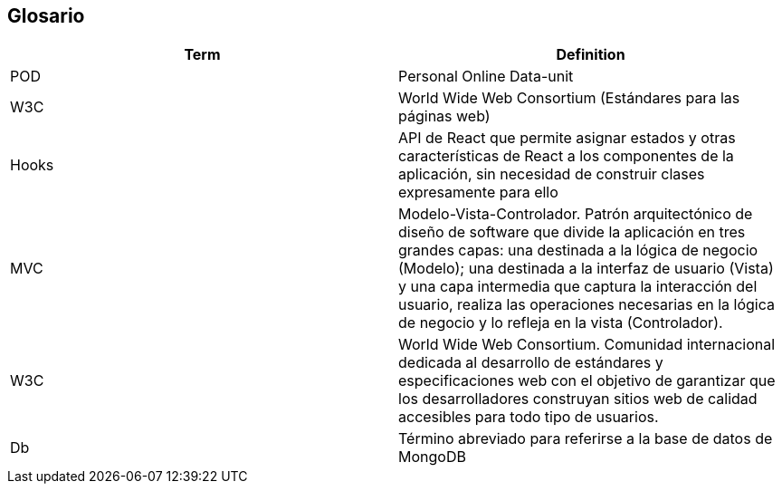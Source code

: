 [[section-glossary]]
== Glosario


[options="header"]
|===
| Term         | Definition
| POD     | Personal Online Data-unit
| W3C    | World Wide Web Consortium (Estándares para las páginas web)
| Hooks  | API de React que permite asignar estados y otras características de React a los componentes de la aplicación, sin necesidad de construir clases expresamente para ello 
| MVC | Modelo-Vista-Controlador. Patrón arquitectónico de diseño de software que divide la aplicación en tres grandes capas: una destinada a la lógica de negocio (Modelo); una destinada a la interfaz de usuario (Vista) y una capa intermedia que captura la interacción del usuario, realiza las operaciones necesarias en la lógica de negocio y lo refleja en la vista (Controlador).
| W3C | World Wide Web Consortium. Comunidad internacional dedicada al desarrollo de estándares y especificaciones web con el objetivo de garantizar que los desarrolladores construyan sitios web de calidad accesibles para todo tipo de usuarios.
| Db | Término abreviado para referirse a la base de datos de MongoDB
|===

